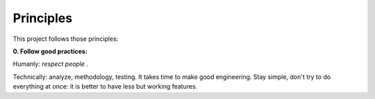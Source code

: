 Principles
==========

This project follows those principles:


**0. Follow good practices:**

Humanly: *respect people* .

Technically: analyze, methodology, testing. It takes time to make good engineering. Stay simple, don't try to do everything at once: it is better to have less but working features.
